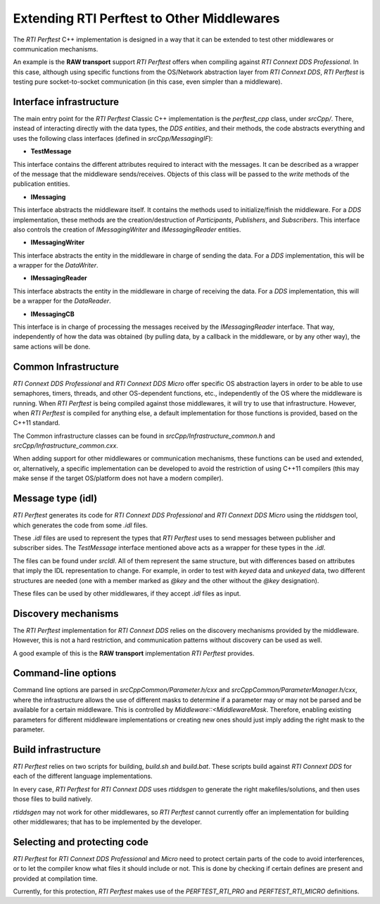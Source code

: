 .. _section-extending_perftest:

===========================================
Extending RTI Perftest to Other Middlewares
===========================================

The *RTI Perftest* C++ implementation is designed in a way that it can be
extended to test other middlewares or communication mechanisms.

An example is the **RAW transport** support *RTI Perftest* offers when
compiling against *RTI Connext DDS Professional*. In this case, although
using specific functions from the OS/Network abstraction layer from *RTI Connext
DDS*, *RTI Perftest* is testing pure socket-to-socket communication (in this
case, even simpler than a middleware).

Interface infrastructure
------------------------

The main entry point for the *RTI Perftest* Classic C++ implementation is the
`perftest_cpp` class, under `srcCpp/`. There, instead of interacting directly
with the data types, the *DDS entities*, and their methods, the code abstracts
everything and uses the following class interfaces (defined in `srcCpp/MessagingIF`):

- **TestMessage**

This interface contains the different attributes required to interact with the
messages. It can be described as a wrapper of the message that the middleware
sends/receives. Objects of this class will be passed to the `write` methods of
the publication entities.

- **IMessaging**

This interface abstracts the middleware itself. It contains the methods used to
initialize/finish the middleware. For a *DDS* implementation, these methods are
the creation/destruction of *Participants*, *Publishers*, and *Subscribers*.
This interface also controls the creation of `IMessagingWriter` and
`IMessagingReader` entities.

- **IMessagingWriter**

This interface abstracts the entity in the middleware in charge of sending the
data. For a *DDS* implementation, this will be a wrapper for the *DataWriter*.

- **IMessagingReader**

This interface abstracts the entity in the middleware in charge of receiving
the data. For a *DDS* implementation, this will be a wrapper for the *DataReader*.

- **IMessagingCB**

This interface is in charge of processing the messages received by the *IMessagingReader*
interface. That way, independently of how the data was obtained (by pulling data,
by a callback in the middleware, or by any other way), the same actions will be done.

Common Infrastructure
---------------------

*RTI Connext DDS Professional* and *RTI Connext DDS Micro* offer specific OS
abstraction layers in order to be able to use semaphores, timers, threads,
and other OS-dependent functions, etc., independently of the OS where the
middleware is running. When *RTI Perftest* is being compiled against those
middlewares, it will try to use that infrastructure. However, when
*RTI Perftest* is compiled for anything else, a default implementation for
those functions is provided, based on the C++11 standard.

The Common infrastructure classes can be found in `srcCpp/Infrastructure_common.h`
and `srcCpp/Infrastructure_common.cxx`.

When adding support for other middlewares or communication mechanisms, these
functions can be used and extended, or, alternatively, a specific implementation
can be developed to avoid the restriction of using C++11 compilers (this may make
sense if the target OS/platform does not have a modern compiler).


Message type (idl)
------------------

*RTI Perftest* generates its code for *RTI Connext DDS Professional* and *RTI
Connext DDS Micro* using the *rtiddsgen* tool, which generates the code from
some `.idl` files.

These `.idl` files are used to represent the types that *RTI Perftest* uses to
send messages between publisher and subscriber sides. The `TestMessage` interface
mentioned above acts as a wrapper for these types in the `.idl`.

The files can be found under `srcIdl`. All of them represent the same structure,
but with differences based on attributes that imply the IDL representation to
change. For example, in order to test with *keyed* data and *unkeyed* data, two different
structures are needed (one with a member marked as `@key` and the other without
the `@key` designation).

These files can be used by other middlewares, if they accept `.idl` files
as input.

Discovery mechanisms
--------------------

The *RTI Perftest* implementation for *RTI Connext DDS* relies on the discovery mechanisms
provided by the middleware. However, this is not a hard restriction, and communication
patterns without discovery can be used as well.

A good example of this is the **RAW transport** implementation *RTI Perftest*
provides.


Command-line options
--------------------

Command line options are parsed in `srcCppCommon/Parameter.h/cxx` and
`srcCppCommon/ParameterManager.h/cxx`, where the infrastructure allows the use
of different masks to determine if a parameter may or may not be parsed and be
available for a certain middleware. This is controlled by `Middleware::<MiddlewareMask`.
Therefore, enabling existing parameters for different middleware implementations or
creating new ones should just imply adding the right mask to the parameter.

Build infrastructure
--------------------

*RTI Perftest* relies on two scripts for building, `build.sh` and `build.bat`. These
scripts build against *RTI Connext DDS* for each of the different language implementations.

In every case, *RTI Perftest* for *RTI Connext DDS* uses *rtiddsgen* to generate the
right makefiles/solutions, and then uses those files to build natively.

*rtiddsgen* may not work for other middlewares, so *RTI Perftest* cannot currently offer
an implementation for building other middlewares; that has to be
implemented by the developer.

Selecting and protecting code
-----------------------------

*RTI Perftest* for *RTI Connext DDS Professional* and *Micro* need to protect
certain parts of the code to avoid interferences, or to let the compiler know
what files it should include or not. This is done by checking if certain defines
are present and provided at compilation time.

Currently, for this protection,
*RTI Perftest* makes use of the `PERFTEST_RTI_PRO` and `PERFTEST_RTI_MICRO`
definitions.
